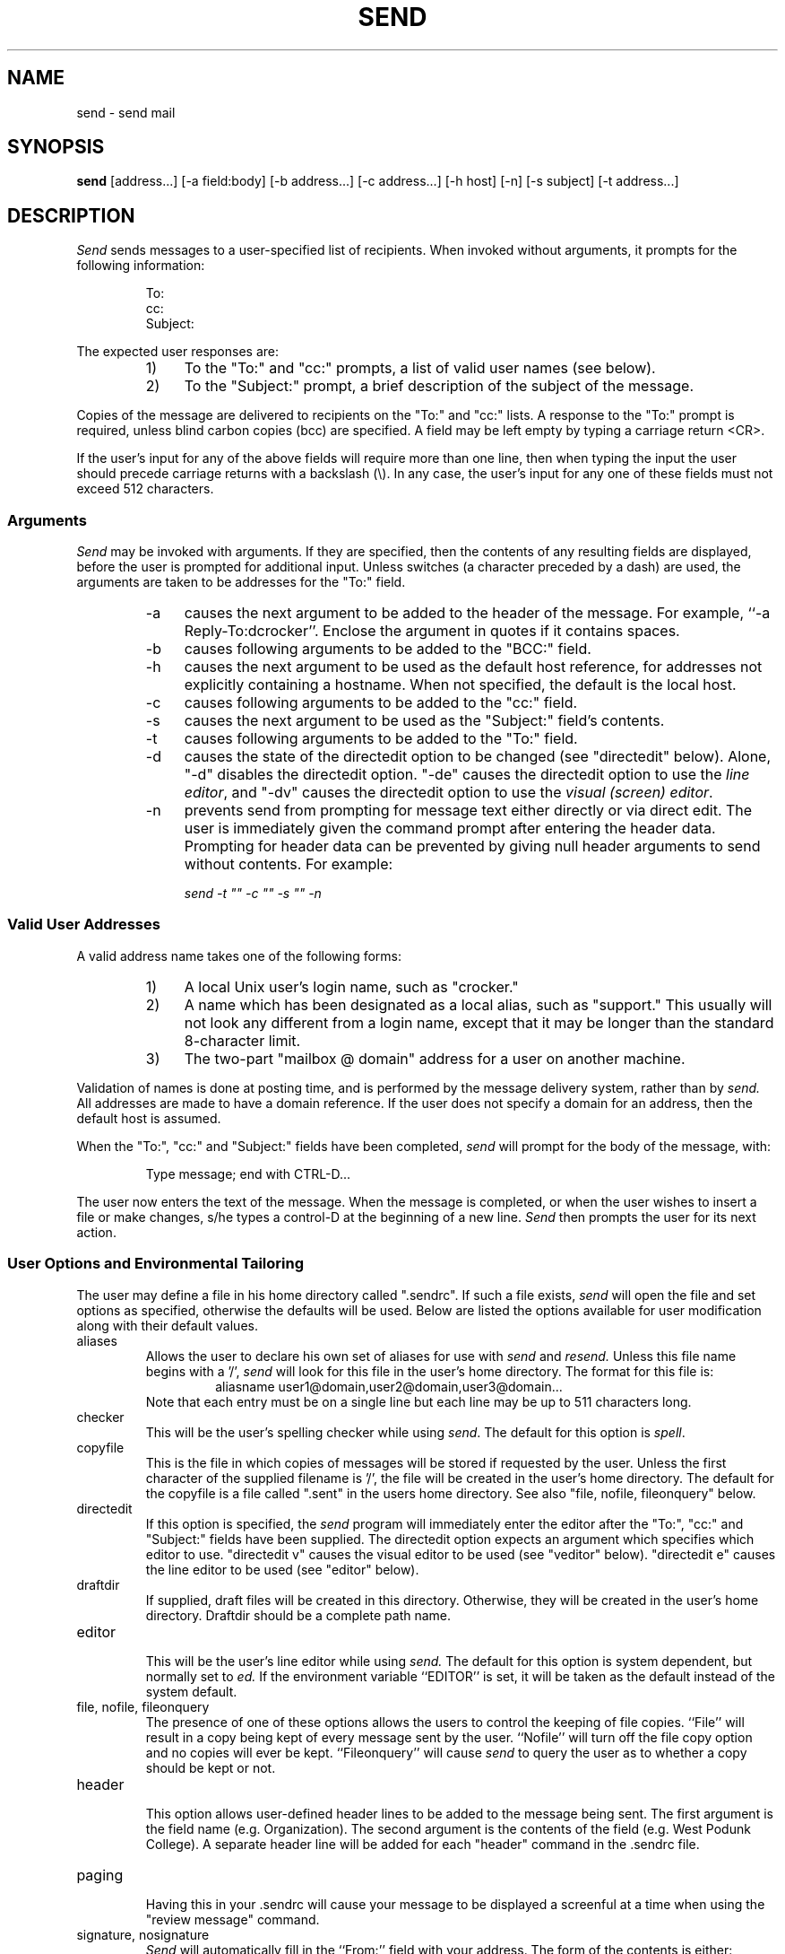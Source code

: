 .TH SEND 1 "4 January 1986"
.SH NAME
send \- send mail
.SH SYNOPSIS
.B send
[address\.\.\.] [\-a\ field:body] [\-b\ address\.\.\.]
[\-c\ address\.\.\.] [\-h\ host] [\-n] [\-s\ subject] [\-t\ address\.\.\.]
.SH DESCRIPTION
.PP
.I Send
sends messages to a user-specified list of recipients.
When invoked without arguments, it prompts for
the following information:
.sp 1
.RS
.nf
To:
cc:
Subject:
.fi
.sp 1
.RE
The expected user responses are:
.RS
.IP "1)" 4
To the "To:" and "cc:" prompts,
a list of valid user names (see below).
.IP "2)" 4
To the "Subject:" prompt,
a brief description of the subject of the message.
.RE
.PP
Copies of the message are delivered to recipients on
the "To:" and "cc:" lists.
A response to the "To:" prompt is required, unless blind carbon
copies (bcc) are specified.
A field may be left empty by typing a carriage return <CR>.
.PP
If the user's input for any of the above fields will require
more than one line, then when typing the input the user
should precede carriage
returns with a backslash (\\).  In any case, the user's input for any
one of these fields must not exceed 512 characters.
.sp
.SS Arguments
.PP
.I "Send"
may be invoked with arguments.
If they are specified, then the
contents of any resulting fields are displayed, before the
user is prompted for additional input.
Unless switches (a character preceded by a dash) are used, the
arguments are taken to be addresses for the "To:" field.
.RS
.IP "\-a" 4
causes the next argument to be added to the header of the 
message.  For example, ``\-a Reply-To:dcrocker''.  Enclose the
argument in quotes if it contains spaces.
.IP "\-b" 4
causes following arguments to be added to the "BCC:" field.
.IP "\-h" 4
causes the next argument to be used as the default host reference,
for addresses not explicitly containing a hostname.  When not
specified, the default is the local host.
.IP "\-c" 4
causes following arguments to be added to the "cc:" field.
.IP "\-s" 4
causes the next argument to be used as
the "Subject:" field's contents.
.IP "\-t" 4
causes following arguments to be added to the "To:" field.
.IP "\-d" 4
causes the state of the directedit
option to be changed (see "directedit" below).
Alone, "\-d" disables the directedit option.  "\-de" causes the directedit
option to use the \fIline editor\fR, and "\-dv" causes the directedit option
to use the \fIvisual (screen) editor\fR.
.IP "\-n" 4
prevents send from prompting for message text either directly or via
direct edit.  The user is immediately given the command prompt after
entering the header data.  Prompting for header data can be prevented
by giving null header arguments to send without contents.  For example:
.sp
.ti +.5i
\fIsend \-t "" \-c "" \-s "" \-n\fR
.RE
.sp
.SS "Valid User Addresses"
.PP
A valid address name takes one of the following forms:
.RS
.IP "1)" 4
A local Unix user's login name, such as "crocker."
.IP "2)" 4
A name which has been designated as a local alias, such as "support."
This usually will not look any different from a login name, except
that it may be longer than the standard 8-character limit.
.IP "3)" 4
The two-part "mailbox @ domain" address for a user on another machine.
.RE
.PP
Validation of names is done at posting time, and is performed
by the message delivery system, rather than by
.I "send."
All addresses
are made to have a domain reference.  If the user does not specify
a domain for an address, then the default host is assumed.
.PP
When the "To:", "cc:" and "Subject:" fields have been completed,
.I "send"
will prompt for the body of the message, with:
.sp 1
.ne 3
.RS
Type message; end with CTRL-D...
.RE
.PP
The user now enters the text of the message.
When the message is completed, or when the user wishes to insert
a file or make changes, s/he types a control-D at the beginning of a new line.
.I Send
then prompts the user for its next action.
.sp
.SS "User Options and Environmental Tailoring"
.PP
The user may define a file in his home directory called ".sendrc".  If such a
file exists,
.I "send"
will open the file and set options as specified,
otherwise the defaults will be used. Below are listed the options available
for user modification along with their default values.
.sp 2
.IP "aliases"
.RS
Allows the user to declare his own set of aliases for use with
.I "send"
and 
.I "resend."
Unless this file name begins with a '/', 
.I send
will look for this file in the user's home directory.
The format for this file is:
.RS
aliasname  user1@domain,user2@domain,user3@domain...
.RE
Note that each entry must be on a single line but each line may be
up to 511 characters long.
.RE
.IP "checker"
.RS
This will be the user's spelling checker while using \fIsend\fR.  The default
for this option is \fIspell\fR.
.RE
.IP "copyfile"
.RS
This is the file in which copies of messages will be stored if
requested by the user. Unless the first character of the supplied
filename is '/', the file will be created in the user's home
directory. The default for the copyfile is a file
called ".sent" in the users home directory.
See also 
"file, nofile, fileonquery" below.
.RE
.IP "directedit"
.RS
If this option is specified, the
.I send
program will immediately enter the editor after the "To:", "cc:" and "Subject:"
fields have been supplied.  The directedit option expects an argument
which specifies which editor to use.  "directedit v" causes the
visual editor to be used (see "veditor" below).  "directedit e" causes the
line editor to be used (see "editor" below).
.RE
.IP "draftdir"
.RS
If supplied, draft files will be created in this directory.
Otherwise, they will be created in the user's home directory.  
Draftdir should be a complete path name.
.RE
.IP "editor"
.RS
This will be the user's line editor while using 
.I "send."
The default for this option is system dependent, but normally set to
.I "ed."
If the environment variable ``EDITOR'' is set, it will be
taken as the default instead of the system default.
.RE 
.IP "file, nofile, fileonquery"
.RS
The presence of one of these options allows the users to control
the keeping of file copies.  ``File''
will result in a copy being kept of every
message sent by the user.  ``Nofile''
will turn off the file copy
option and no copies will ever be kept.  ``Fileonquery''
will cause
.I "send"
to query the user as to whether a copy should be kept or not.
.RE
.IP "header"
.RS
This option allows user-defined header lines to be added to the message being
sent.  The first argument is the field name (e.g. Organization).  The second
argument is the contents of the field (e.g. West Podunk College).  A separate
header line will be added for each "header" command in the .sendrc file.
.RE
.IP "paging"
.RS
Having this in your .sendrc will cause your message to be displayed a screenful
at a time when using the "review message" command.
.RE
.IP "signature, nosignature"
.RS
.I "Send"
will automatically fill in the ``From:'' field with your address.  The
form of the contents is either:
.RS
login@host  or  Full Name <login@host>
.RE
where ``login'' is your Unix login name, and ``host''
is the name of the Unix machine you are using.  The second form is the
default on
some systems.  On these systems, ``Full Name'' is derived from the system
password file.  The ``nosignature''
command forces \fIsend\fR to use the form:
.RS
login@host
.RE
.PP
You may personalize your messages by including a signature.  If
your 
.I ".sendrc"
file contains a signature line, its contents
will be used in the ``From:'' field, ahead of the address information.
The signature cannot contain any of the following characters
unless it is quoted with double quotes: `( ) < > @ , ; : \ \ " . [ ]' 
and it cannot be blank.
The program will verify the signature line for correctness at startup
and will complain if your signature is illegal.
The ``From:'' field then will appear as follows:
.RS
signature <login@host>
.RE
.RE
.IP "subargs"
.RS
Allows the user to specify additional flags for the \fIsubmit\fR program
('v' and 'm' are always passed). Probably not for general use.
.RE
.IP "veditor"
.RS
This is the \fIvisual editor\fR (screen editor) for use with
.I "send."
The default for
this editor is site dependent, but is usually some
version of vi or emacs.
If the environment variable ``VISUAL'' is set, it will be
taken as the default instead of the system default.
.RE
.sp
.PP
The format for a typical
.I ".sendrc"
profile is shown below:
.RS
.nf

copyfile sent_mail
draftdir .drafts
signature Joe Foobar
subargs w
veditor emacs
fileonquery
aliases joes_aliases
header Organization "West Podunk College"
.fi
.RE
.SS "Commands"
.PP
.I "Send"
commands must be followed by a carriage return.
Only enough of a command to make it unique need be typed.
The following are valid commands:
.IP "?"
.br
displays a list of
.I "send's"
commands.
.IP "bcc"
.br
prompts for addresses for the ``BCC:'' Blind carbon copies field.
If any addresses are specified for Blind carbon copies, 
they receive a slightly different message than those listed
in ``To:'' or ``cc:''.  Their copy has a header component
named ``BCC:''; its
contents are the string ``(Private)''.
If the message had no ``To:'' addresses,
then the ``To:'' field will contain the string ``list:'' and there will be no
BCC field.  In addition, the ``To:'' and ``cc:'' fieldnames
are modified to prevent
recipients from
automatically replying to
anyone in the ``To:'' or ``cc:'' fields.
.sp
.RS
NOTE: If a message has normal and BCC recipients and there is an error
with a BCC address, the normal addresses will have been processed,
and the copy of their message sent, before the BCC address error
is detected.
.RE
.IP "bye"
.br
exits the
.I "send"
program.
If the user has not yet sent the message, the user is asked
to confirm the action.
A ``yes'' (or 'y') is required, followed by a <CR>, or the command will
be aborted and the user returned to the ``Command or ?:'' prompt.
.IP "check spelling"
.br
will invoke the spelling checker with the draft filename as the argument
to the checker program.  (See ``checker'' user option above.)
.IP "delete body"
.br
permits the user to abort
.I "send"
without saving the draft body.
If \fIsend\fR is aborted without giving the ``delete body'' command,
a copy of the draft will be kept as drft.nnnnn in the draft directory
specified by the ``draftdir'' option above.
This command can also be given at any time to erase the current draft
before inputing more text.  It requires confirmation for obvious reasons.
.IP "edit"
.br
will invoke the user's line editor (usually the Unix editor \fIed\fR(1))
and read in the user's message body for editing.
(See ``editor'' user option above.)
.IP "file"
.br
indicates the user wishes to append a file to the end of the message body.
.I "Send"
will prompt for file name.
.IP "header edit"
.br
allows the user to change the contents of the header fields
(``To:'', ``cc:'', and ``Subject:'').  The ``BCC:'' field is included, if not
empty.
For each header field,
.I "send"
shows the current field contents and then repeats the prompt.
The user may type in new input which will then become the contents of
that header field.
To leave the contents of the field unchanged, the user types
only a carriage return.
To delete a specific entry, the user types a minus sign followed
by the address to be deleted (e.g. ``\-dcrocker@udel'').
To simply delete the first entry of a list, the
user can type a minus sign (\-) followed by a carriage return.
To delete the entire line, the user types a pound sign (#) followed by
a carriage return.
To add to the field, the user types a plus sign (+), followed
by the text to be added, followed by a carriage return. For example, to
add a name to a field, one would type the command ``+user@domain''.
More than one address can be added at a time by listing several addresses
separated by commas (e.g. +u1,u2).  To begin a line with one of these special 
editting characters (i.e. \-, +, or #), the user can precede it with a space.
.IP "input more body"
.br
this command allows the user to type more text onto the end of the
message body, ending with a control-d on a new line (as before).
.IP "post"
.br
same as ``send''.
.IP "quit"
.br
same as ``bye''.
.IP "review message"
.br
retypes message in its current form.
.IP "send"
.br
posts the message to the message delivery system.
The message is delivered immediately to local users and queued for later
delivery to non-local users.
The sender is informed of the posting disposition of the message.
Each address
is listed and followed by its status, indicating that the
address is ok, or that there was a problem.
.RS
.PP
If all addresses are valid, the sender is then informed that the message
has successfully been posted for delivery.
If any addresses are found to be invalid, the remaining addresses are
still checked, but submission is aborted.  The user
is returned to command input,
so that he may change the addresses and make them legal.
.RE
.IP "set"
.br
allows the user to check the current values of option variables. If followed
by arguments, allows the user to change the current setting of variables.
The changed value lasts only for the current invocation of 
.I "send."
Option values are those listed above under ``User Options and Environmental
Tailoring''.  For example, the command ``set editor ex'' would
change the ``editor'' option to ``ex'' for the duration of the current
.I send
session.
.IP "vedit"
.br
will invoke the screen editor as specified by the ``veditor''
option and read in the user's message body, for editing.
(See ``veditor'' user option above.)
.IP "program run"
.br
allows the user to give a shell command.
.I "Send"
prompts for program.
The user's response is passed to the shell.
Control is returned to
.I "send"
when the command has been executed.
.IP "CTRL-D"
.br
same as ``bye''
.SH FILES
.IP "<login directory>/.sendrc" 38
user options
.IP "<login directory>/aliases" 38
user-supplied alias file
.IP "<login directory>/.sent" 38
sent messages
.IP "<login directory>/drft.XXXXXX" 38
body of current message
.SH "SEE ALSO"
v6mail(1), msg(1), resend(1), snd(1)
.SH DIAGNOSTICS
All diagnostic messages are intended to be self explanatory.
